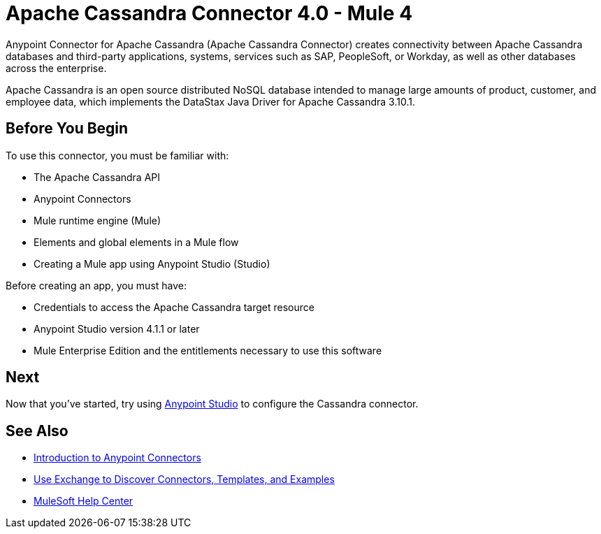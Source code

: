 = Apache Cassandra Connector 4.0 - Mule 4




Anypoint Connector for Apache Cassandra (Apache Cassandra Connector) creates connectivity between Apache Cassandra databases and third-party applications, systems, services such as SAP, PeopleSoft, or Workday, as well as other databases across the enterprise.

Apache Cassandra is an open source distributed NoSQL database intended to manage large amounts of product, customer, and employee data, which implements the DataStax Java Driver for Apache Cassandra 3.10.1.

== Before You Begin

To use this connector, you must be familiar with:

* The Apache Cassandra API
* Anypoint Connectors
* Mule runtime engine (Mule)
* Elements and global elements in a Mule flow
* Creating a Mule app using Anypoint Studio (Studio)

Before creating an app, you must have:

* Credentials to access the Apache Cassandra target resource
* Anypoint Studio version 4.1.1 or later
* Mule Enterprise Edition and the entitlements necessary to use this software

== Next

Now that you've started, try using xref:cassandra-connector-studio.adoc[Anypoint Studio] to configure the Cassandra connector.

== See Also

* xref:connectors::introduction/introduction-to-anypoint-connectors.adoc[Introduction to Anypoint Connectors]
* xref:connectors::introduction/intro-use-exchange.adoc[Use Exchange to Discover Connectors, Templates, and Examples]
* https://help.mulesoft.com[MuleSoft Help Center]
